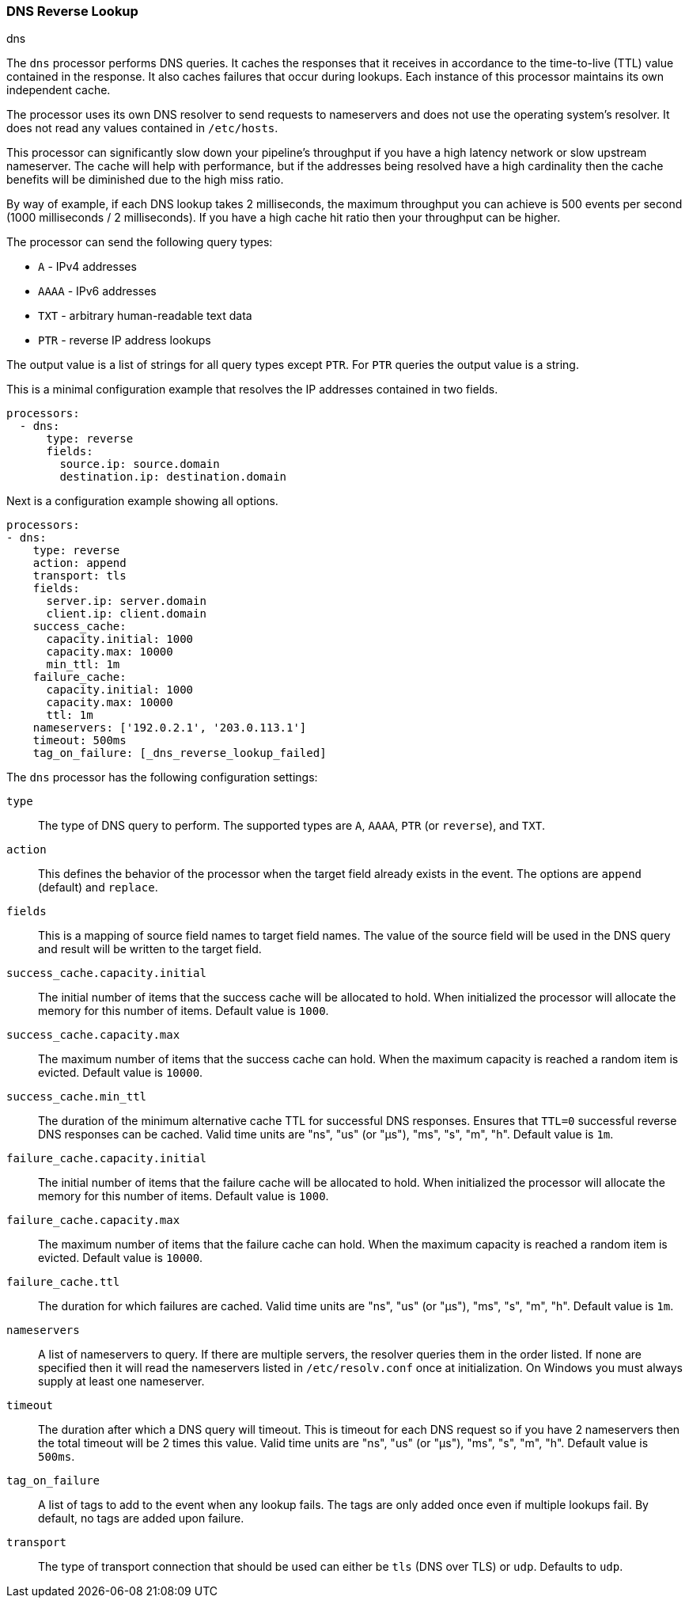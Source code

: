 [[processor-dns]]
=== DNS Reverse Lookup

++++
<titleabbrev>dns</titleabbrev>
++++

The `dns` processor performs DNS queries. It caches the responses that it
receives in accordance to the time-to-live (TTL) value contained in the
response. It also caches failures that occur during lookups. Each instance
of this processor maintains its own independent cache.

The processor uses its own DNS resolver to send requests to nameservers and does
not use the operating system's resolver. It does not read any values contained
in `/etc/hosts`.

This processor can significantly slow down your pipeline's throughput if you
have a high latency network or slow upstream nameserver. The cache will help
with performance, but if the addresses being resolved have a high cardinality
then the cache benefits will be diminished due to the high miss ratio.

By way of example, if each DNS lookup takes 2 milliseconds, the maximum
throughput you can achieve is 500 events per second (1000 milliseconds / 2
milliseconds). If you have a high cache hit ratio then your throughput can be
higher.

The processor can send the following query types:

- `A` - IPv4 addresses
- `AAAA` - IPv6 addresses
- `TXT` - arbitrary human-readable text data
- `PTR` - reverse IP address lookups

The output value is a list of strings for all query types except `PTR`. For
`PTR` queries the output value is a string.

This is a minimal configuration example that resolves the IP addresses contained
in two fields.

[source,yaml]
----
processors:
  - dns:
      type: reverse
      fields:
        source.ip: source.domain
        destination.ip: destination.domain
----

Next is a configuration example showing all options.

[source,yaml]
----
processors:
- dns:
    type: reverse
    action: append
    transport: tls
    fields:
      server.ip: server.domain
      client.ip: client.domain
    success_cache:
      capacity.initial: 1000
      capacity.max: 10000
      min_ttl: 1m
    failure_cache:
      capacity.initial: 1000
      capacity.max: 10000
      ttl: 1m
    nameservers: ['192.0.2.1', '203.0.113.1']
    timeout: 500ms
    tag_on_failure: [_dns_reverse_lookup_failed]
----

The `dns` processor has the following configuration settings:

`type`:: The type of DNS query to perform. The supported types are `A`, `AAAA`,
`PTR` (or `reverse`), and `TXT`.

`action`:: This defines the behavior of the processor when the target field
already exists in the event. The options are `append` (default) and `replace`.

`fields`:: This is a mapping of source field names to target field names. The
value of the source field will be used in the DNS query and result will be
written to the target field.

`success_cache.capacity.initial`:: The initial number of items that the success
cache will be allocated to hold. When initialized the processor will allocate
the memory for this number of items. Default value is `1000`.

`success_cache.capacity.max`:: The maximum number of items that the success
cache can hold. When the maximum capacity is reached a random item is evicted.
Default value is `10000`.

`success_cache.min_ttl`:: The duration of the minimum alternative cache TTL for
successful DNS responses. Ensures that `TTL=0` successful reverse DNS responses
can be cached. Valid time units are "ns", "us" (or "µs"), "ms", "s", "m", "h".
Default value is `1m`.

`failure_cache.capacity.initial`:: The initial number of items that the failure
cache will be allocated to hold. When initialized the processor will allocate
the memory for this number of items. Default value is `1000`.

`failure_cache.capacity.max`:: The maximum number of items that the failure
cache can hold. When the maximum capacity is reached a random item is evicted.
Default value is `10000`.

`failure_cache.ttl`:: The duration for which failures are cached. Valid time
units are "ns", "us" (or "µs"), "ms", "s", "m", "h". Default value is `1m`.

`nameservers`:: A list of nameservers to query. If there are multiple servers,
the resolver queries them in the order listed. If none are specified then it
will read the nameservers listed in `/etc/resolv.conf` once at initialization.
On Windows you must always supply at least one nameserver.

`timeout`:: The duration after which a DNS query will timeout. This is timeout
for each DNS request so if you have 2 nameservers then the total timeout will be
2 times this value. Valid time units are "ns", "us" (or "µs"), "ms", "s", "m",
"h". Default value is `500ms`.

`tag_on_failure`:: A list of tags to add to the event when any lookup fails. The
tags are only added once even if multiple lookups fail. By default, no tags are
added upon failure.

`transport`:: The type of transport connection that should be used can either be
`tls` (DNS over TLS) or `udp`. Defaults to `udp`.
